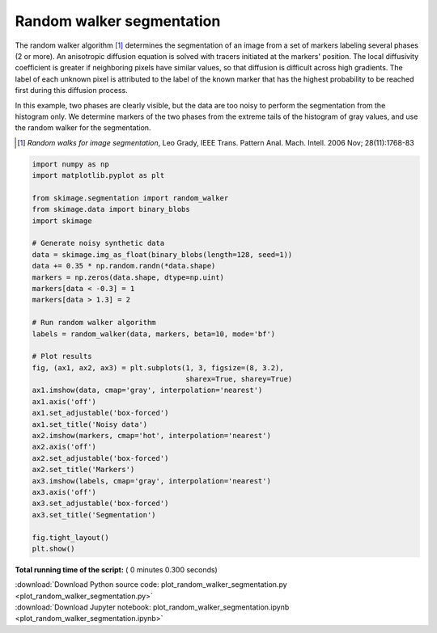 

.. _sphx_glr_auto_examples_segmentation_plot_random_walker_segmentation.py:


==========================
Random walker segmentation
==========================

The random walker algorithm [1]_  determines the segmentation of an image from
a set of markers labeling several phases (2 or more). An anisotropic diffusion
equation is solved with tracers initiated at the markers' position. The local
diffusivity coefficient is greater if neighboring pixels have similar values,
so that diffusion is difficult across high gradients. The label of each unknown
pixel is attributed to the label of the known marker that has the highest
probability to be reached first during this diffusion process.

In this example, two phases are clearly visible, but the data are too
noisy to perform the segmentation from the histogram only. We determine
markers of the two phases from the extreme tails of the histogram of gray
values, and use the random walker for the segmentation.

.. [1] *Random walks for image segmentation*, Leo Grady, IEEE Trans. Pattern
       Anal. Mach. Intell. 2006 Nov; 28(11):1768-83





.. image:: /auto_examples/segmentation/images/sphx_glr_plot_random_walker_segmentation_001.png
    :align: center





.. code-block:: python

    import numpy as np
    import matplotlib.pyplot as plt

    from skimage.segmentation import random_walker
    from skimage.data import binary_blobs
    import skimage

    # Generate noisy synthetic data
    data = skimage.img_as_float(binary_blobs(length=128, seed=1))
    data += 0.35 * np.random.randn(*data.shape)
    markers = np.zeros(data.shape, dtype=np.uint)
    markers[data < -0.3] = 1
    markers[data > 1.3] = 2

    # Run random walker algorithm
    labels = random_walker(data, markers, beta=10, mode='bf')

    # Plot results
    fig, (ax1, ax2, ax3) = plt.subplots(1, 3, figsize=(8, 3.2),
                                        sharex=True, sharey=True)
    ax1.imshow(data, cmap='gray', interpolation='nearest')
    ax1.axis('off')
    ax1.set_adjustable('box-forced')
    ax1.set_title('Noisy data')
    ax2.imshow(markers, cmap='hot', interpolation='nearest')
    ax2.axis('off')
    ax2.set_adjustable('box-forced')
    ax2.set_title('Markers')
    ax3.imshow(labels, cmap='gray', interpolation='nearest')
    ax3.axis('off')
    ax3.set_adjustable('box-forced')
    ax3.set_title('Segmentation')

    fig.tight_layout()
    plt.show()

**Total running time of the script:** ( 0 minutes  0.300 seconds)



.. container:: sphx-glr-footer


  .. container:: sphx-glr-download

     :download:`Download Python source code: plot_random_walker_segmentation.py <plot_random_walker_segmentation.py>`



  .. container:: sphx-glr-download

     :download:`Download Jupyter notebook: plot_random_walker_segmentation.ipynb <plot_random_walker_segmentation.ipynb>`

.. rst-class:: sphx-glr-signature

    `Generated by Sphinx-Gallery <https://sphinx-gallery.readthedocs.io>`_
